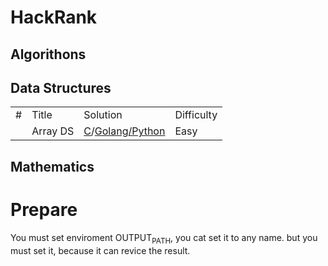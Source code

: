 * HackRank

** Algorithons

** Data Structures

| # | Title    | 	Solution    | 	Difficulty |
|   | Array DS | [[./data-structures/c/arrays/array-ds.c][C]]/[[./data-structures/go/arrays/array-ds.go][Golang/]][[./data-structures/python/arrays/array-ds.py][Python]] | Easy           |

** Mathematics

* Prepare

You must set enviroment OUTPUT_PATH, you cat set it to any name.
but you must set it, because it can revice the result.
